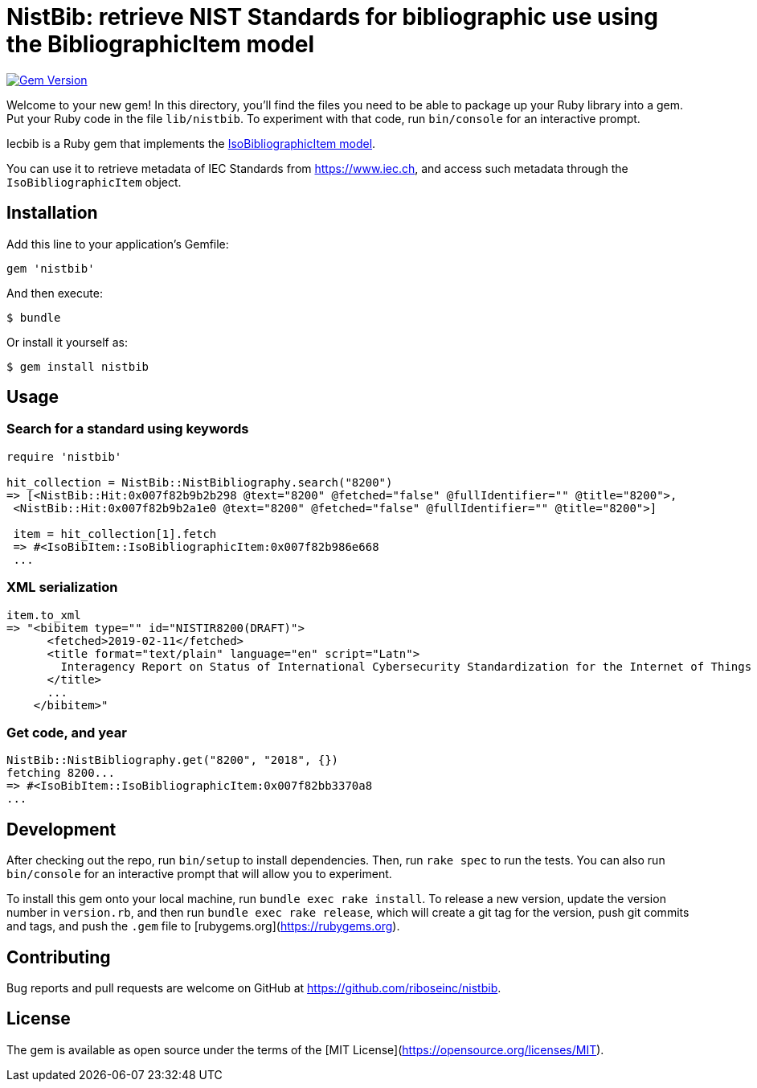 = NistBib: retrieve NIST Standards for bibliographic use using the BibliographicItem model

image:https://img.shields.io/gem/v/nistbib.svg["Gem Version", link="https://rubygems.org/gems/nistbib"]

Welcome to your new gem! In this directory, you'll find the files you need to be able to package up your Ruby library into a gem. Put your Ruby code in the file `lib/nistbib`. To experiment with that code, run `bin/console` for an interactive prompt.

Iecbib is a Ruby gem that implements the https://github.com/riboseinc/isodoc-models#iso-bibliographic-item[IsoBibliographicItem model].

You can use it to retrieve metadata of IEC Standards from https://www.iec.ch, and access such metadata through the `IsoBibliographicItem` object.

== Installation

Add this line to your application's Gemfile:

[source,ruby]
----
gem 'nistbib'
----

And then execute:

    $ bundle

Or install it yourself as:

    $ gem install nistbib

== Usage

=== Search for a standard using keywords

[source,ruby]
----
require 'nistbib'

hit_collection = NistBib::NistBibliography.search("8200")
=> [<NistBib::Hit:0x007f82b9b2b298 @text="8200" @fetched="false" @fullIdentifier="" @title="8200">,
 <NistBib::Hit:0x007f82b9b2a1e0 @text="8200" @fetched="false" @fullIdentifier="" @title="8200">]

 item = hit_collection[1].fetch
 => #<IsoBibItem::IsoBibliographicItem:0x007f82b986e668
 ...
----

=== XML serialization
[source,ruby]
----
item.to_xml
=> "<bibitem type="" id="NISTIR8200(DRAFT)">
      <fetched>2019-02-11</fetched>
      <title format="text/plain" language="en" script="Latn">
        Interagency Report on Status of International Cybersecurity Standardization for the Internet of Things (IoT)
      </title>
      ...
    </bibitem>"
----

=== Get code, and year
[source,ruby]
----
NistBib::NistBibliography.get("8200", "2018", {})
fetching 8200...
=> #<IsoBibItem::IsoBibliographicItem:0x007f82bb3370a8
...
----

== Development

After checking out the repo, run `bin/setup` to install dependencies. Then, run `rake spec` to run the tests. You can also run `bin/console` for an interactive prompt that will allow you to experiment.

To install this gem onto your local machine, run `bundle exec rake install`. To release a new version, update the version number in `version.rb`, and then run `bundle exec rake release`, which will create a git tag for the version, push git commits and tags, and push the `.gem` file to [rubygems.org](https://rubygems.org).

== Contributing

Bug reports and pull requests are welcome on GitHub at https://github.com/riboseinc/nistbib.

== License

The gem is available as open source under the terms of the [MIT License](https://opensource.org/licenses/MIT).
